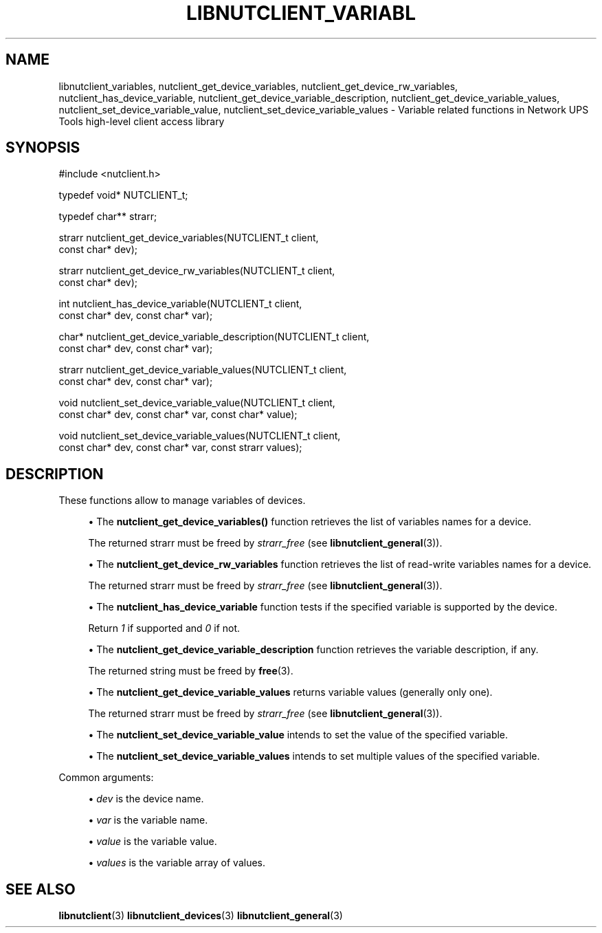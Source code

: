 '\" t
.\"     Title: libnutclient_variables
.\"    Author: [FIXME: author] [see http://www.docbook.org/tdg5/en/html/author]
.\" Generator: DocBook XSL Stylesheets vsnapshot <http://docbook.sf.net/>
.\"      Date: 08/08/2025
.\"    Manual: NUT Manual
.\"    Source: Network UPS Tools 2.8.4
.\"  Language: English
.\"
.TH "LIBNUTCLIENT_VARIABL" "3" "08/08/2025" "Network UPS Tools 2\&.8\&.4" "NUT Manual"
.\" -----------------------------------------------------------------
.\" * Define some portability stuff
.\" -----------------------------------------------------------------
.\" ~~~~~~~~~~~~~~~~~~~~~~~~~~~~~~~~~~~~~~~~~~~~~~~~~~~~~~~~~~~~~~~~~
.\" http://bugs.debian.org/507673
.\" http://lists.gnu.org/archive/html/groff/2009-02/msg00013.html
.\" ~~~~~~~~~~~~~~~~~~~~~~~~~~~~~~~~~~~~~~~~~~~~~~~~~~~~~~~~~~~~~~~~~
.ie \n(.g .ds Aq \(aq
.el       .ds Aq '
.\" -----------------------------------------------------------------
.\" * set default formatting
.\" -----------------------------------------------------------------
.\" disable hyphenation
.nh
.\" disable justification (adjust text to left margin only)
.ad l
.\" -----------------------------------------------------------------
.\" * MAIN CONTENT STARTS HERE *
.\" -----------------------------------------------------------------
.SH "NAME"
libnutclient_variables, nutclient_get_device_variables, nutclient_get_device_rw_variables, nutclient_has_device_variable, nutclient_get_device_variable_description, nutclient_get_device_variable_values, nutclient_set_device_variable_value, nutclient_set_device_variable_values \- Variable related functions in Network UPS Tools high\-level client access library
.SH "SYNOPSIS"
.sp
.nf
        #include <nutclient\&.h>

        typedef void* NUTCLIENT_t;

        typedef char** strarr;

        strarr nutclient_get_device_variables(NUTCLIENT_t client,
                const char* dev);

        strarr nutclient_get_device_rw_variables(NUTCLIENT_t client,
                const char* dev);

        int nutclient_has_device_variable(NUTCLIENT_t client,
                const char* dev, const char* var);

        char* nutclient_get_device_variable_description(NUTCLIENT_t client,
                const char* dev, const char* var);

        strarr nutclient_get_device_variable_values(NUTCLIENT_t client,
                const char* dev, const char* var);

        void nutclient_set_device_variable_value(NUTCLIENT_t client,
                const char* dev, const char* var, const char* value);

        void nutclient_set_device_variable_values(NUTCLIENT_t client,
                const char* dev, const char* var, const strarr values);
.fi
.SH "DESCRIPTION"
.sp
These functions allow to manage variables of devices\&.
.sp
.RS 4
.ie n \{\
\h'-04'\(bu\h'+03'\c
.\}
.el \{\
.sp -1
.IP \(bu 2.3
.\}
The
\fBnutclient_get_device_variables()\fR
function retrieves the list of variables names for a device\&.
.sp
The returned strarr must be freed by
\fIstrarr_free\fR
(see
\fBlibnutclient_general\fR(3))\&.
.RE
.sp
.RS 4
.ie n \{\
\h'-04'\(bu\h'+03'\c
.\}
.el \{\
.sp -1
.IP \(bu 2.3
.\}
The
\fBnutclient_get_device_rw_variables\fR
function retrieves the list of read\-write variables names for a device\&.
.sp
The returned strarr must be freed by
\fIstrarr_free\fR
(see
\fBlibnutclient_general\fR(3))\&.
.RE
.sp
.RS 4
.ie n \{\
\h'-04'\(bu\h'+03'\c
.\}
.el \{\
.sp -1
.IP \(bu 2.3
.\}
The
\fBnutclient_has_device_variable\fR
function tests if the specified variable is supported by the device\&.
.sp
Return
\fI1\fR
if supported and
\fI0\fR
if not\&.
.RE
.sp
.RS 4
.ie n \{\
\h'-04'\(bu\h'+03'\c
.\}
.el \{\
.sp -1
.IP \(bu 2.3
.\}
The
\fBnutclient_get_device_variable_description\fR
function retrieves the variable description, if any\&.
.sp
The returned string must be freed by
\fBfree\fR(3)\&.
.RE
.sp
.RS 4
.ie n \{\
\h'-04'\(bu\h'+03'\c
.\}
.el \{\
.sp -1
.IP \(bu 2.3
.\}
The
\fBnutclient_get_device_variable_values\fR
returns variable values (generally only one)\&.
.sp
The returned strarr must be freed by
\fIstrarr_free\fR
(see
\fBlibnutclient_general\fR(3))\&.
.RE
.sp
.RS 4
.ie n \{\
\h'-04'\(bu\h'+03'\c
.\}
.el \{\
.sp -1
.IP \(bu 2.3
.\}
The
\fBnutclient_set_device_variable_value\fR
intends to set the value of the specified variable\&.
.RE
.sp
.RS 4
.ie n \{\
\h'-04'\(bu\h'+03'\c
.\}
.el \{\
.sp -1
.IP \(bu 2.3
.\}
The
\fBnutclient_set_device_variable_values\fR
intends to set multiple values of the specified variable\&.
.RE
.sp
Common arguments:
.sp
.RS 4
.ie n \{\
\h'-04'\(bu\h'+03'\c
.\}
.el \{\
.sp -1
.IP \(bu 2.3
.\}
\fIdev\fR
is the device name\&.
.RE
.sp
.RS 4
.ie n \{\
\h'-04'\(bu\h'+03'\c
.\}
.el \{\
.sp -1
.IP \(bu 2.3
.\}
\fIvar\fR
is the variable name\&.
.RE
.sp
.RS 4
.ie n \{\
\h'-04'\(bu\h'+03'\c
.\}
.el \{\
.sp -1
.IP \(bu 2.3
.\}
\fIvalue\fR
is the variable value\&.
.RE
.sp
.RS 4
.ie n \{\
\h'-04'\(bu\h'+03'\c
.\}
.el \{\
.sp -1
.IP \(bu 2.3
.\}
\fIvalues\fR
is the variable array of values\&.
.RE
.SH "SEE ALSO"
.sp
\fBlibnutclient\fR(3) \fBlibnutclient_devices\fR(3) \fBlibnutclient_general\fR(3)
